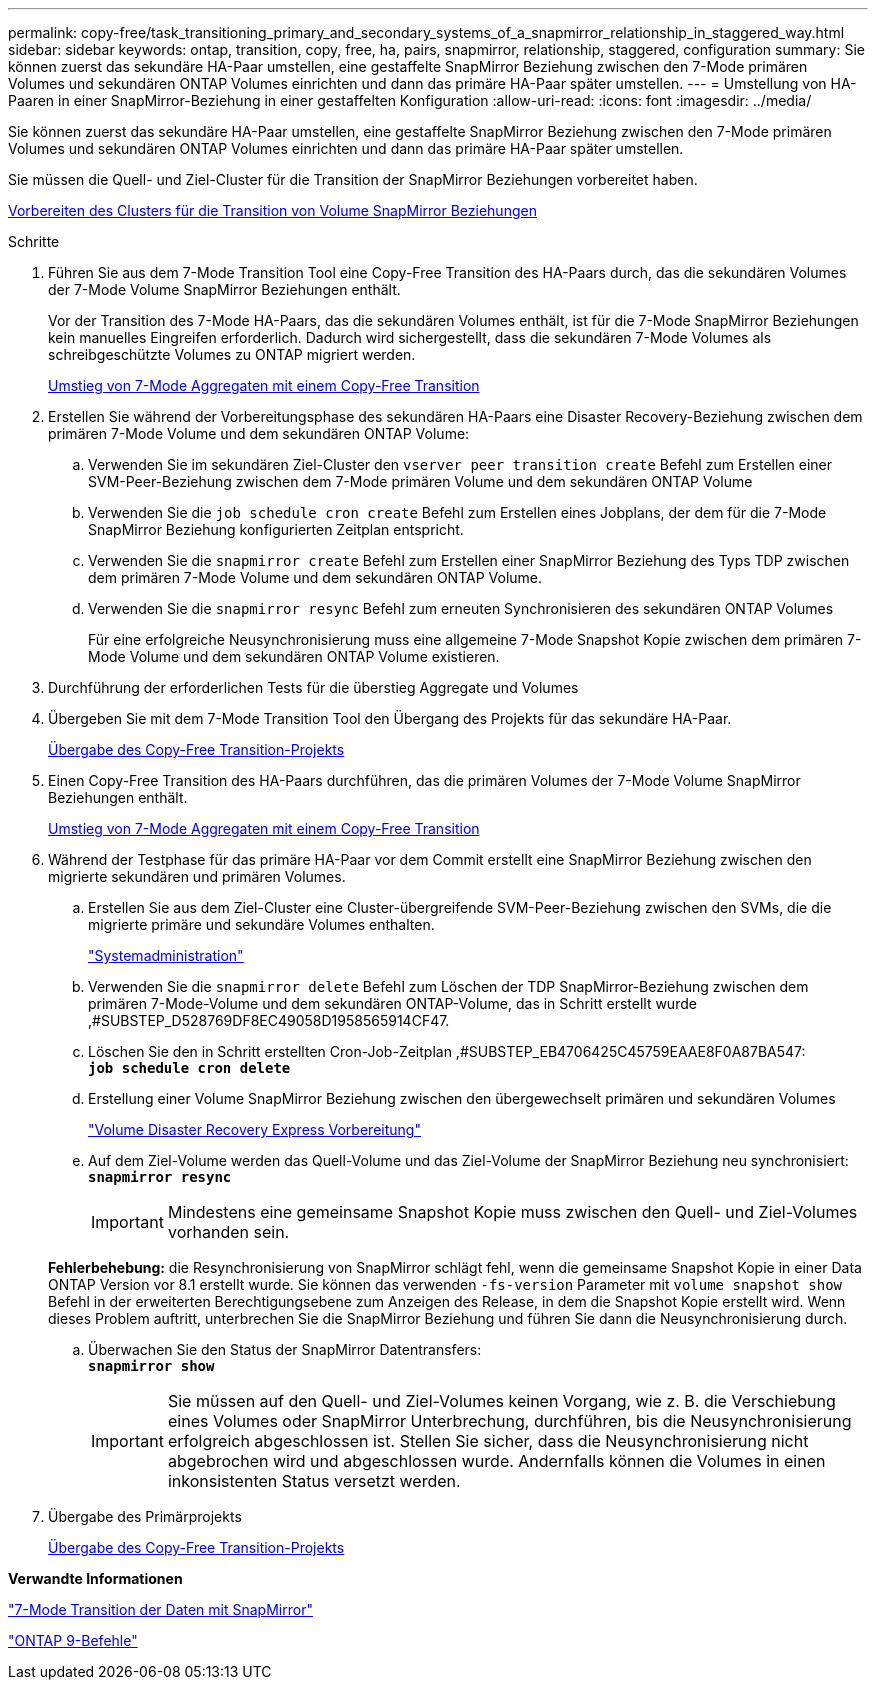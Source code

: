 ---
permalink: copy-free/task_transitioning_primary_and_secondary_systems_of_a_snapmirror_relationship_in_staggered_way.html 
sidebar: sidebar 
keywords: ontap, transition, copy, free, ha, pairs, snapmirror, relationship, staggered, configuration 
summary: Sie können zuerst das sekundäre HA-Paar umstellen, eine gestaffelte SnapMirror Beziehung zwischen den 7-Mode primären Volumes und sekundären ONTAP Volumes einrichten und dann das primäre HA-Paar später umstellen. 
---
= Umstellung von HA-Paaren in einer SnapMirror-Beziehung in einer gestaffelten Konfiguration
:allow-uri-read: 
:icons: font
:imagesdir: ../media/


[role="lead"]
Sie können zuerst das sekundäre HA-Paar umstellen, eine gestaffelte SnapMirror Beziehung zwischen den 7-Mode primären Volumes und sekundären ONTAP Volumes einrichten und dann das primäre HA-Paar später umstellen.

Sie müssen die Quell- und Ziel-Cluster für die Transition der SnapMirror Beziehungen vorbereitet haben.

xref:task_preparing_cluster_for_transitioning_volume_snapmirror_relationships.adoc[Vorbereiten des Clusters für die Transition von Volume SnapMirror Beziehungen]

.Schritte
. Führen Sie aus dem 7-Mode Transition Tool eine Copy-Free Transition des HA-Paars durch, das die sekundären Volumes der 7-Mode Volume SnapMirror Beziehungen enthält.
+
Vor der Transition des 7-Mode HA-Paars, das die sekundären Volumes enthält, ist für die 7-Mode SnapMirror Beziehungen kein manuelles Eingreifen erforderlich. Dadurch wird sichergestellt, dass die sekundären 7-Mode Volumes als schreibgeschützte Volumes zu ONTAP migriert werden.

+
xref:task_performing_copy_free_transition_of_7_mode_aggregates.adoc[Umstieg von 7-Mode Aggregaten mit einem Copy-Free Transition]

. Erstellen Sie während der Vorbereitungsphase des sekundären HA-Paars eine Disaster Recovery-Beziehung zwischen dem primären 7-Mode Volume und dem sekundären ONTAP Volume:
+
.. Verwenden Sie im sekundären Ziel-Cluster den `vserver peer transition create` Befehl zum Erstellen einer SVM-Peer-Beziehung zwischen dem 7-Mode primären Volume und dem sekundären ONTAP Volume
.. Verwenden Sie die `job schedule cron create` Befehl zum Erstellen eines Jobplans, der dem für die 7-Mode SnapMirror Beziehung konfigurierten Zeitplan entspricht.
.. Verwenden Sie die `snapmirror create` Befehl zum Erstellen einer SnapMirror Beziehung des Typs TDP zwischen dem primären 7-Mode Volume und dem sekundären ONTAP Volume.
.. Verwenden Sie die `snapmirror resync` Befehl zum erneuten Synchronisieren des sekundären ONTAP Volumes
+
Für eine erfolgreiche Neusynchronisierung muss eine allgemeine 7-Mode Snapshot Kopie zwischen dem primären 7-Mode Volume und dem sekundären ONTAP Volume existieren.



. Durchführung der erforderlichen Tests für die überstieg Aggregate und Volumes
. Übergeben Sie mit dem 7-Mode Transition Tool den Übergang des Projekts für das sekundäre HA-Paar.
+
xref:task_committing_7_mode_aggregates_to_clustered_ontap_format.adoc[Übergabe des Copy-Free Transition-Projekts]

. Einen Copy-Free Transition des HA-Paars durchführen, das die primären Volumes der 7-Mode Volume SnapMirror Beziehungen enthält.
+
xref:task_performing_copy_free_transition_of_7_mode_aggregates.adoc[Umstieg von 7-Mode Aggregaten mit einem Copy-Free Transition]

. Während der Testphase für das primäre HA-Paar vor dem Commit erstellt eine SnapMirror Beziehung zwischen den migrierte sekundären und primären Volumes.
+
.. Erstellen Sie aus dem Ziel-Cluster eine Cluster-übergreifende SVM-Peer-Beziehung zwischen den SVMs, die die migrierte primäre und sekundäre Volumes enthalten.
+
https://docs.netapp.com/ontap-9/topic/com.netapp.doc.dot-cm-sag/home.html["Systemadministration"]

.. Verwenden Sie die `snapmirror delete` Befehl zum Löschen der TDP SnapMirror-Beziehung zwischen dem primären 7-Mode-Volume und dem sekundären ONTAP-Volume, das in Schritt erstellt wurde ,#SUBSTEP_D528769DF8EC49058D1958565914CF47.
.. Löschen Sie den in Schritt erstellten Cron-Job-Zeitplan ,#SUBSTEP_EB4706425C45759EAAE8F0A87BA547: +
`*job schedule cron delete*`
.. Erstellung einer Volume SnapMirror Beziehung zwischen den übergewechselt primären und sekundären Volumes
+
https://docs.netapp.com/ontap-9/topic/com.netapp.doc.exp-sm-ic-cg/home.html["Volume Disaster Recovery Express Vorbereitung"]

.. Auf dem Ziel-Volume werden das Quell-Volume und das Ziel-Volume der SnapMirror Beziehung neu synchronisiert: +
`*snapmirror resync*`
+

IMPORTANT: Mindestens eine gemeinsame Snapshot Kopie muss zwischen den Quell- und Ziel-Volumes vorhanden sein.

+
*Fehlerbehebung:* die Resynchronisierung von SnapMirror schlägt fehl, wenn die gemeinsame Snapshot Kopie in einer Data ONTAP Version vor 8.1 erstellt wurde. Sie können das verwenden `-fs-version` Parameter mit `volume snapshot show` Befehl in der erweiterten Berechtigungsebene zum Anzeigen des Release, in dem die Snapshot Kopie erstellt wird. Wenn dieses Problem auftritt, unterbrechen Sie die SnapMirror Beziehung und führen Sie dann die Neusynchronisierung durch.

.. Überwachen Sie den Status der SnapMirror Datentransfers: +
`*snapmirror show*`
+

IMPORTANT: Sie müssen auf den Quell- und Ziel-Volumes keinen Vorgang, wie z. B. die Verschiebung eines Volumes oder SnapMirror Unterbrechung, durchführen, bis die Neusynchronisierung erfolgreich abgeschlossen ist. Stellen Sie sicher, dass die Neusynchronisierung nicht abgebrochen wird und abgeschlossen wurde. Andernfalls können die Volumes in einen inkonsistenten Status versetzt werden.



. Übergabe des Primärprojekts
+
xref:task_committing_7_mode_aggregates_to_clustered_ontap_format.adoc[Übergabe des Copy-Free Transition-Projekts]



*Verwandte Informationen*

http://docs.netapp.com/us-en/ontap-7mode-transition/snapmirror/index.html["7-Mode Transition der Daten mit SnapMirror"]

http://docs.netapp.com/ontap-9/topic/com.netapp.doc.dot-cm-cmpr/GUID-5CB10C70-AC11-41C0-8C16-B4D0DF916E9B.html["ONTAP 9-Befehle"]
